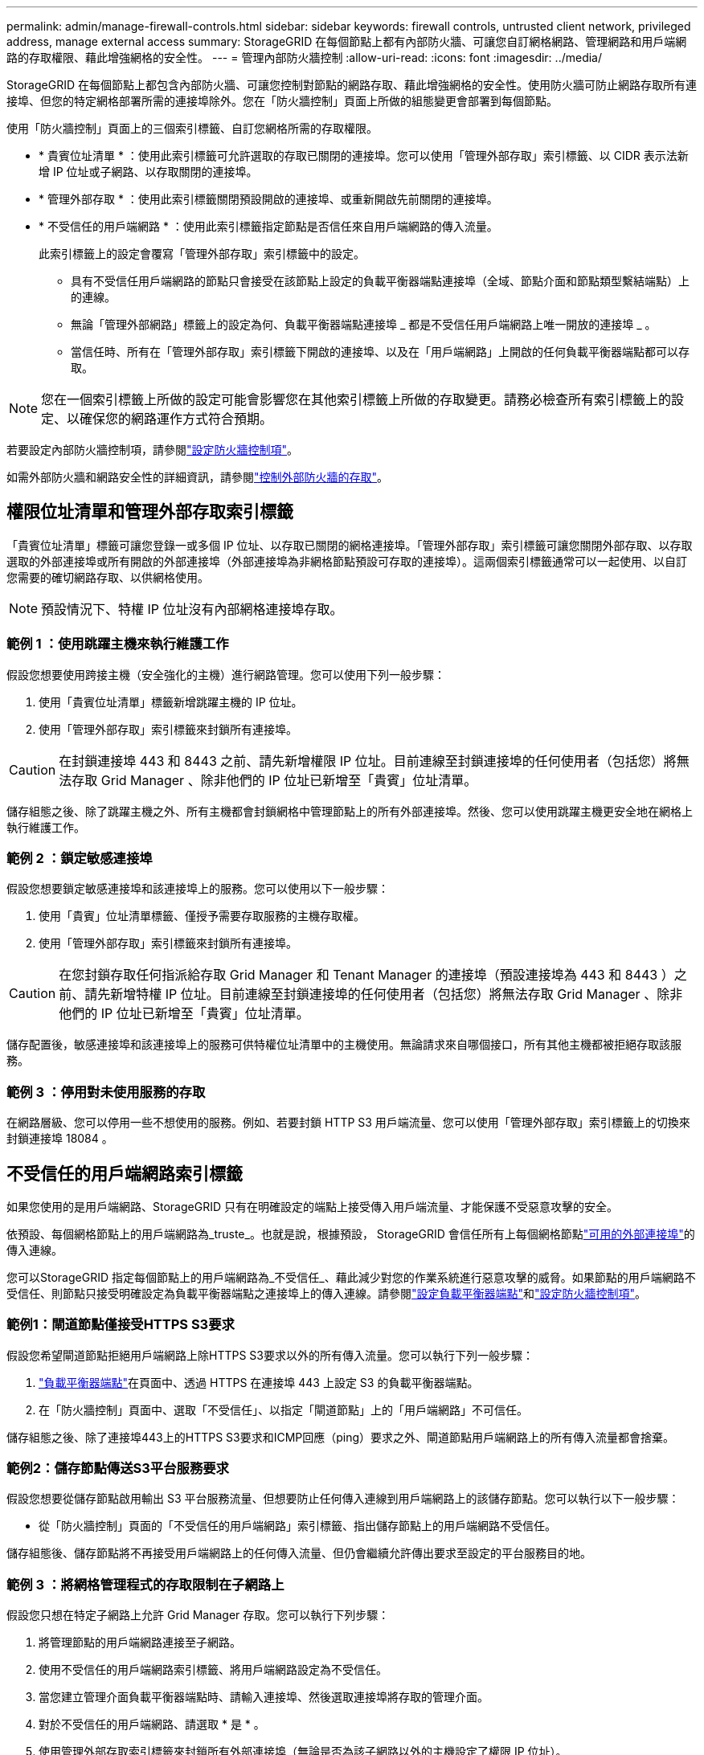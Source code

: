 ---
permalink: admin/manage-firewall-controls.html 
sidebar: sidebar 
keywords: firewall controls, untrusted client network, privileged address, manage external access 
summary: StorageGRID 在每個節點上都有內部防火牆、可讓您自訂網格網路、管理網路和用戶端網路的存取權限、藉此增強網格的安全性。 
---
= 管理內部防火牆控制
:allow-uri-read: 
:icons: font
:imagesdir: ../media/


[role="lead"]
StorageGRID 在每個節點上都包含內部防火牆、可讓您控制對節點的網路存取、藉此增強網格的安全性。使用防火牆可防止網路存取所有連接埠、但您的特定網格部署所需的連接埠除外。您在「防火牆控制」頁面上所做的組態變更會部署到每個節點。

使用「防火牆控制」頁面上的三個索引標籤、自訂您網格所需的存取權限。

* * 貴賓位址清單 * ：使用此索引標籤可允許選取的存取已關閉的連接埠。您可以使用「管理外部存取」索引標籤、以 CIDR 表示法新增 IP 位址或子網路、以存取關閉的連接埠。
* * 管理外部存取 * ：使用此索引標籤關閉預設開啟的連接埠、或重新開啟先前關閉的連接埠。
* * 不受信任的用戶端網路 * ：使用此索引標籤指定節點是否信任來自用戶端網路的傳入流量。
+
此索引標籤上的設定會覆寫「管理外部存取」索引標籤中的設定。

+
** 具有不受信任用戶端網路的節點只會接受在該節點上設定的負載平衡器端點連接埠（全域、節點介面和節點類型繫結端點）上的連線。
** 無論「管理外部網路」標籤上的設定為何、負載平衡器端點連接埠 _ 都是不受信任用戶端網路上唯一開放的連接埠 _ 。
** 當信任時、所有在「管理外部存取」索引標籤下開啟的連接埠、以及在「用戶端網路」上開啟的任何負載平衡器端點都可以存取。





NOTE: 您在一個索引標籤上所做的設定可能會影響您在其他索引標籤上所做的存取變更。請務必檢查所有索引標籤上的設定、以確保您的網路運作方式符合預期。

若要設定內部防火牆控制項，請參閱link:../admin/configure-firewall-controls.html["設定防火牆控制項"]。

如需外部防火牆和網路安全性的詳細資訊，請參閱link:../admin/controlling-access-through-firewalls.html["控制外部防火牆的存取"]。



== 權限位址清單和管理外部存取索引標籤

「貴賓位址清單」標籤可讓您登錄一或多個 IP 位址、以存取已關閉的網格連接埠。「管理外部存取」索引標籤可讓您關閉外部存取、以存取選取的外部連接埠或所有開啟的外部連接埠（外部連接埠為非網格節點預設可存取的連接埠）。這兩個索引標籤通常可以一起使用、以自訂您需要的確切網路存取、以供網格使用。


NOTE: 預設情況下、特權 IP 位址沒有內部網格連接埠存取。



=== 範例 1 ：使用跳躍主機來執行維護工作

假設您想要使用跨接主機（安全強化的主機）進行網路管理。您可以使用下列一般步驟：

. 使用「貴賓位址清單」標籤新增跳躍主機的 IP 位址。
. 使用「管理外部存取」索引標籤來封鎖所有連接埠。



CAUTION: 在封鎖連接埠 443 和 8443 之前、請先新增權限 IP 位址。目前連線至封鎖連接埠的任何使用者（包括您）將無法存取 Grid Manager 、除非他們的 IP 位址已新增至「貴賓」位址清單。

儲存組態之後、除了跳躍主機之外、所有主機都會封鎖網格中管理節點上的所有外部連接埠。然後、您可以使用跳躍主機更安全地在網格上執行維護工作。



=== 範例 2 ：鎖定敏感連接埠

假設您想要鎖定敏感連接埠和該連接埠上的服務。您可以使用以下一般步驟：

. 使用「貴賓」位址清單標籤、僅授予需要存取服務的主機存取權。
. 使用「管理外部存取」索引標籤來封鎖所有連接埠。



CAUTION: 在您封鎖存取任何指派給存取 Grid Manager 和 Tenant Manager 的連接埠（預設連接埠為 443 和 8443 ）之前、請先新增特權 IP 位址。目前連線至封鎖連接埠的任何使用者（包括您）將無法存取 Grid Manager 、除非他們的 IP 位址已新增至「貴賓」位址清單。

儲存配置後，敏感連接埠和該連接埠上的服務可供特權位址清單中的主機使用。無論請求來自哪個接口，所有其他主機都被拒絕存取該服務。



=== 範例 3 ：停用對未使用服務的存取

在網路層級、您可以停用一些不想使用的服務。例如、若要封鎖 HTTP S3 用戶端流量、您可以使用「管理外部存取」索引標籤上的切換來封鎖連接埠 18084 。



== 不受信任的用戶端網路索引標籤

如果您使用的是用戶端網路、StorageGRID 只有在明確設定的端點上接受傳入用戶端流量、才能保護不受惡意攻擊的安全。

依預設、每個網格節點上的用戶端網路為_truste_。也就是說，根據預設， StorageGRID 會信任所有上每個網格節點link:../network/external-communications.html["可用的外部連接埠"]的傳入連線。

您可以StorageGRID 指定每個節點上的用戶端網路為_不受信任_、藉此減少對您的作業系統進行惡意攻擊的威脅。如果節點的用戶端網路不受信任、則節點只接受明確設定為負載平衡器端點之連接埠上的傳入連線。請參閱link:../admin/configuring-load-balancer-endpoints.html["設定負載平衡器端點"]和link:../admin/configure-firewall-controls.html["設定防火牆控制項"]。



=== 範例1：閘道節點僅接受HTTPS S3要求

假設您希望閘道節點拒絕用戶端網路上除HTTPS S3要求以外的所有傳入流量。您可以執行下列一般步驟：

. link:../admin/configuring-load-balancer-endpoints.html["負載平衡器端點"]在頁面中、透過 HTTPS 在連接埠 443 上設定 S3 的負載平衡器端點。
. 在「防火牆控制」頁面中、選取「不受信任」、以指定「閘道節點」上的「用戶端網路」不可信任。


儲存組態之後、除了連接埠443上的HTTPS S3要求和ICMP回應（ping）要求之外、閘道節點用戶端網路上的所有傳入流量都會捨棄。



=== 範例2：儲存節點傳送S3平台服務要求

假設您想要從儲存節點啟用輸出 S3 平台服務流量、但想要防止任何傳入連線到用戶端網路上的該儲存節點。您可以執行以下一般步驟：

* 從「防火牆控制」頁面的「不受信任的用戶端網路」索引標籤、指出儲存節點上的用戶端網路不受信任。


儲存組態後、儲存節點將不再接受用戶端網路上的任何傳入流量、但仍會繼續允許傳出要求至設定的平台服務目的地。



=== 範例 3 ：將網格管理程式的存取限制在子網路上

假設您只想在特定子網路上允許 Grid Manager 存取。您可以執行下列步驟：

. 將管理節點的用戶端網路連接至子網路。
. 使用不受信任的用戶端網路索引標籤、將用戶端網路設定為不受信任。
. 當您建立管理介面負載平衡器端點時、請輸入連接埠、然後選取連接埠將存取的管理介面。
. 對於不受信任的用戶端網路、請選取 * 是 * 。
. 使用管理外部存取索引標籤來封鎖所有外部連接埠（無論是否為該子網路以外的主機設定了權限 IP 位址）。


儲存組態之後、只有指定子網路上的主機才能存取 Grid Manager 。所有其他主機都會遭到封鎖。
